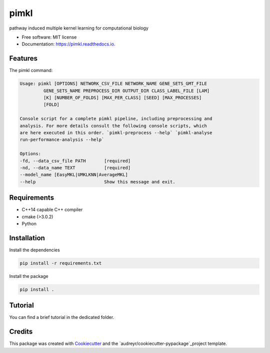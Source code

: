 =====
pimkl
=====


.. .. image:: https://travis-ci.org/PhosphorylatedRabbits/pimkl.svg
    :target: https://travis-ci.org/PhosphorylatedRabbits/pimkl

.. .. image:: https://readthedocs.org/projects/pimkl/badge/?version=latest
        :target: https://pimkl.readthedocs.io/en/latest/?badge=latest
        :alt: Documentation Status

.. .. image:: https://pyup.io/repos/github/PhosphorylatedRabbits/pimkl/shield.svg
     :target: https://pyup.io/repos/github/PhosphorylatedRabbits/pimkl/
     :alt: Updates



pathway induced multiple kernel learning for computational biology


* Free software: MIT license
* Documentation: https://pimkl.readthedocs.io.


Features
--------

The pimkl command:

.. code-block:: console

    Usage: pimkl [OPTIONS] NETWORK_CSV_FILE NETWORK_NAME GENE_SETS_GMT_FILE
             GENE_SETS_NAME PREPROCESS_DIR OUTPUT_DIR CLASS_LABEL_FILE [LAM]
             [K] [NUMBER_OF_FOLDS] [MAX_PER_CLASS] [SEED] [MAX_PROCESSES]
             [FOLD]

    Console script for a complete pimkl pipeline, including preprocessing and
    analysis. For more details consult the following console scripts, which
    are here executed in this order. `pimkl-preprocess --help` `pimkl-analyse
    run-performance-analysis --help`

    Options:
    -fd, --data_csv_file PATH       [required]
    -nd, --data_name TEXT           [required]
    --model_name [EasyMKL|UMKLKNN|AverageMKL]
    --help                          Show this message and exit.

Requirements
-------------

* C++14 capable C++ compiler
* cmake (>3.0.2)
* Python


Installation
-------------

Install the dependencies

.. code-block:: bash

    pip install -r requirements.txt

Install the package

.. code-block:: bash

    pip install .


Tutorial
---------

You can find a brief tutorial in the dedicated folder.

Credits
-------

This package was created with Cookiecutter_ and the `audreyr/cookiecutter-pypackage`_project template.

.. _Cookiecutter: https://github.com/audreyr/cookiecutter
.. _`audreyr/cookiecutter-pypackage`: https://github.com/audreyr/cookiecutter-pypackage
